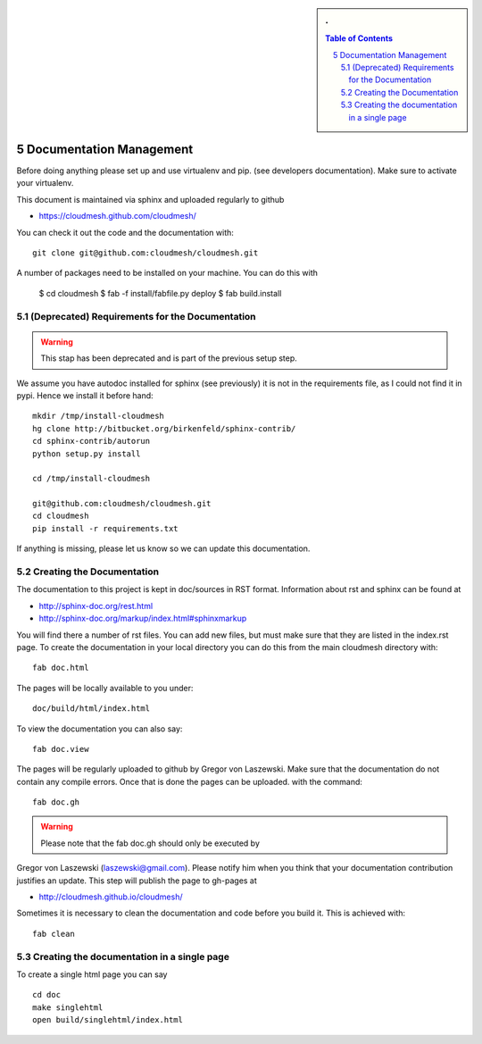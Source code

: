.. sectnum::
   :start: 5


.. sidebar:: 
   . 

  .. contents:: Table of Contents
     :depth: 5

..

Documentation Management
======================================================================

Before doing anything please set up and use virtualenv and pip. (see
developers documentation). Make sure to activate your virtualenv.

This document is maintained via sphinx and uploaded regularly to github

* https://cloudmesh.github.com/cloudmesh/

You can check it out the code and the documentation with::

  git clone git@github.com:cloudmesh/cloudmesh.git

A number of packages need to be installed on your machine. You can do
this with 

    $ cd cloudmesh
    $ fab -f install/fabfile.py deploy
    $ fab build.install

(Deprecated) Requirements for the Documentation
----------------------------------------------------------------------

.. warning:: This stap has been deprecated and is part of the previous
   setup step.

We assume you have autodoc installed for sphinx (see previously) it is
not in the requirements file, as I could not find it in pypi. Hence we
install it before hand::

    mkdir /tmp/install-cloudmesh
    hg clone http://bitbucket.org/birkenfeld/sphinx-contrib/
    cd sphinx-contrib/autorun
    python setup.py install

    cd /tmp/install-cloudmesh

    git@github.com:cloudmesh/cloudmesh.git
    cd cloudmesh
    pip install -r requirements.txt

If anything is missing, please let us know so we can update this documentation.

Creating the Documentation
----------------------------------------------------------------------

The documentation to this project is kept in doc/sources in RST
format. Information about rst and sphinx can be found at 

* http://sphinx-doc.org/rest.html
* http://sphinx-doc.org/markup/index.html#sphinxmarkup

You will find there a number of rst files. You can add new files, but
must make sure that they are listed in the index.rst page. To create
the documentation in your local directory you can do this from the
main cloudmesh directory with::

   fab doc.html

The pages will be locally available to you under::

  doc/build/html/index.html 

To view the documentation you can also say::

  fab doc.view

The pages will be regularly uploaded to github by Gregor von Laszewski. Make sure that the documentation do not contain any compile errors. Once that is done the pages can be uploaded.   
with the command::   

   fab doc.gh

.. warning:: Please note that the fab doc.gh should only be executed by
Gregor von Laszewski (laszewski@gmail.com). Please notify him when you
think that your documentation contribution justifies an update. This
step will publish the page to gh-pages at

* http://cloudmesh.github.io/cloudmesh/

Sometimes it is necessary to clean the documentation and code before you build
it. This is achieved with:: 

    fab clean


Creating the documentation in a single page
----------------------------------------------------------------------

To create a single html page you can say ::

   cd doc
   make singlehtml
   open build/singlehtml/index.html

..

